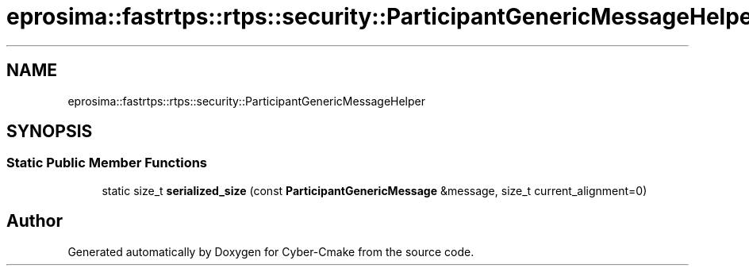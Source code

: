 .TH "eprosima::fastrtps::rtps::security::ParticipantGenericMessageHelper" 3 "Sun Sep 3 2023" "Version 8.0" "Cyber-Cmake" \" -*- nroff -*-
.ad l
.nh
.SH NAME
eprosima::fastrtps::rtps::security::ParticipantGenericMessageHelper
.SH SYNOPSIS
.br
.PP
.SS "Static Public Member Functions"

.in +1c
.ti -1c
.RI "static size_t \fBserialized_size\fP (const \fBParticipantGenericMessage\fP &message, size_t current_alignment=0)"
.br
.in -1c

.SH "Author"
.PP 
Generated automatically by Doxygen for Cyber-Cmake from the source code\&.
